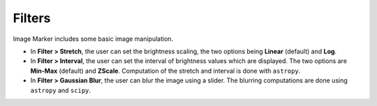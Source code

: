 Filters
======================

Image Marker includes some basic image manipulation.

- In **Filter > Stretch**, the user can set the brightness scaling, the two options being **Linear** (default) and **Log**.
- In **Filter > Interval**, the user can set the interval of brightness values which are displayed. The two options are **Min-Max** (default) and **ZScale**. Computation of the stretch and interval is done with ``astropy``.
- In **Filter > Gaussian Blur**, the user can blur the image using a slider. The blurring computations are done using ``astropy`` and ``scipy``.
